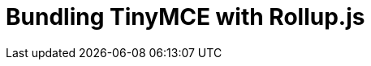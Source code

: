 = Bundling TinyMCE with Rollup.js
:description: Guides for bundling TinyMCE with Rollup.js.
:description_short: Bundling TinyMCE with Rollup.js
:title_nav: Rollup.js
:type: folder

